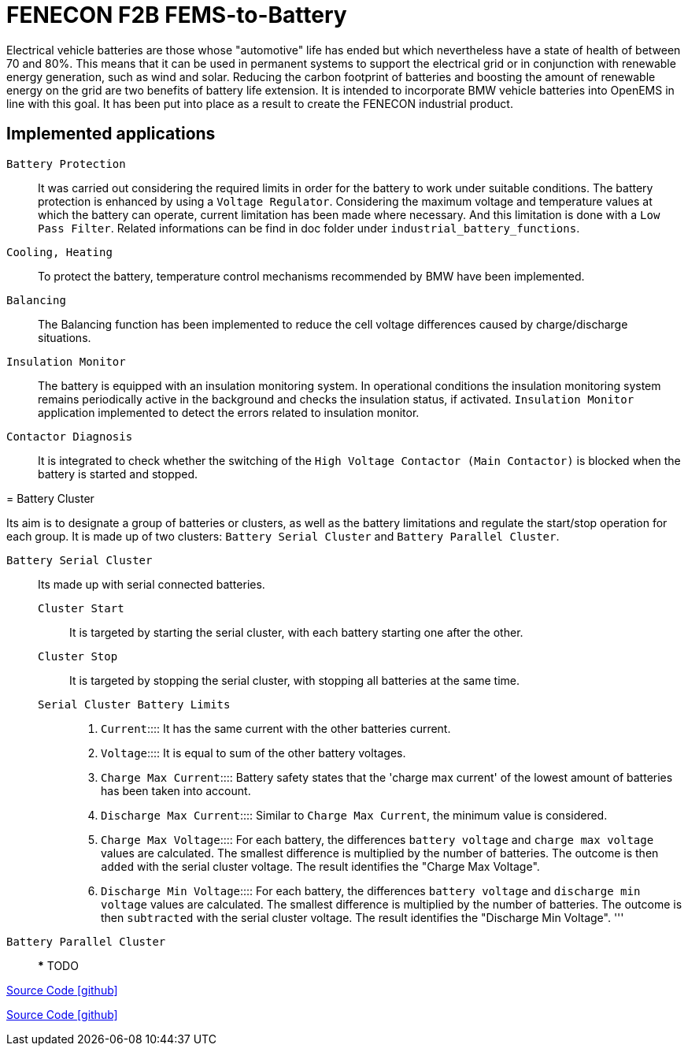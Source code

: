 = FENECON F2B FEMS-to-Battery

Electrical vehicle batteries are those whose "automotive" life has ended but which nevertheless have a state of health of between 70 and 80%.
This means that it can be used in permanent systems to support the electrical grid or in conjunction with renewable energy generation, such as wind and solar. Reducing the carbon footprint of batteries and boosting the amount of renewable energy on the grid are two benefits of battery life extension. It is intended to incorporate BMW vehicle batteries into OpenEMS in line with this goal. 
It has been put into place as a result to create the FENECON industrial product.

== Implemented applications

`Battery Protection`::
It was carried out considering the required limits in order for the battery to work under suitable conditions.
The battery protection is enhanced by using a `Voltage Regulator`. Considering the maximum voltage and temperature values at which the battery can operate, current limitation has been made where necessary. And this limitation is done with a `Low Pass Filter`.
Related informations can be find in doc folder under `industrial_battery_functions`.

`Cooling, Heating`::
To protect the battery, temperature control mechanisms recommended by BMW have been implemented.

`Balancing`::
The Balancing function has been implemented to reduce the cell voltage differences caused by charge/discharge situations.

`Insulation Monitor`::
The battery is equipped with an insulation monitoring system. In operational conditions the insulation monitoring system remains periodically active in the background and checks the insulation status, if activated. `Insulation Monitor` application implemented to detect the errors related to insulation monitor.

`Contactor Diagnosis`::
It is integrated to check whether the switching of the `High Voltage Contactor (Main Contactor)` is blocked when the battery is started and stopped.


--


= Battery Cluster

Its aim is to designate a group of batteries or clusters, as well as the battery limitations and regulate the start/stop operation for each group. It is made up of two clusters: `Battery Serial Cluster` and `Battery Parallel Cluster`.

``Battery Serial Cluster``::
	Its made up with serial connected batteries.

 ``Cluster Start``:::
	It is targeted by starting the serial cluster, with each battery starting one after the other.

 ``Cluster Stop``:::
	It is targeted by stopping the serial cluster, with stopping all batteries at the same time.

 `Serial Cluster Battery Limits`:::
	. `Current`:::: It has the same current with the other batteries current.	
	. `Voltage`:::: It is equal to sum of the other battery voltages.	
	. `Charge Max Current`:::: Battery safety states that the 'charge max current' of the lowest amount of batteries has been taken into account.
	. `Discharge Max Current`:::: Similar to `Charge Max Current`, the minimum value is considered.
	. `Charge Max Voltage`:::: For each battery, the differences `battery voltage` and `charge max voltage` values are calculated. The smallest difference is multiplied by the number of batteries. The outcome is then `added` with the serial cluster voltage. The result identifies the "Charge Max Voltage".
	. `Discharge Min Voltage`::::  For each battery, the differences `battery voltage`  and `discharge min voltage` values are calculated. The smallest difference is multiplied by the number of batteries. The outcome is then `subtracted` with the serial cluster voltage. The result identifies the "Discharge Min Voltage".
'''
			
``Battery Parallel Cluster``::			
***
TODO

https://github.com/OpenEMS/openems/tree/develop/io.openems.edge.battery.cluster[Source Code icon:github[]]


https://github.com/OpenEMS/openems/tree/develop/io.openems.edge.battery.fenecon.industrial[Source Code icon:github[]]